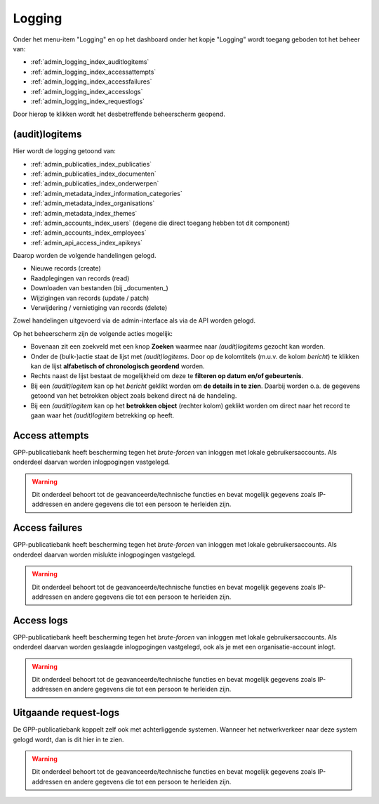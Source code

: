 .. _admin_logging_index:

Logging
=======

Onder het menu-item "Logging" en op het dashboard onder het kopje "Logging" wordt toegang geboden tot het beheer van:

* :ref:`admin_logging_index_auditlogitems`
* :ref:`admin_logging_index_accessattempts`
* :ref:`admin_logging_index_accessfailures`
* :ref:`admin_logging_index_accesslogs`
* :ref:`admin_logging_index_requestlogs`

Door hierop te klikken wordt het desbetreffende beheerscherm geopend.

.. _admin_logging_index_auditlogitems:

(audit)logitems
---------------
Hier wordt de logging getoond van:

* :ref:`admin_publicaties_index_publicaties`
* :ref:`admin_publicaties_index_documenten`
* :ref:`admin_publicaties_index_onderwerpen`
* :ref:`admin_metadata_index_information_categories`
* :ref:`admin_metadata_index_organisations`
* :ref:`admin_metadata_index_themes`
* :ref:`admin_accounts_index_users` (degene die direct toegang hebben tot dit component)
* :ref:`admin_accounts_index_employees`
* :ref:`admin_api_access_index_apikeys`

Daarop worden de volgende handelingen gelogd. 

* Nieuwe records (create)
* Raadplegingen van records (read)
* Downloaden van bestanden (bij _documenten_)
* Wijzigingen van records (update / patch)
* Verwijdering / vernietiging van records (delete)

Zowel handelingen uitgevoerd via de admin-interface als via de API worden gelogd.

Op het beheerscherm zijn de volgende acties mogelijk:

* Bovenaan zit een zoekveld met een knop **Zoeken** waarmee naar *(audit)logitems* gezocht kan worden.
* Onder de (bulk-)actie staat de lijst met *(audit)logitems*. Door op de kolomtitels (m.u.v. de kolom `bericht`) te klikken kan de lijst **alfabetisch of chronologisch geordend** worden.
* Rechts naast de lijst bestaat de mogelijkheid om deze te **filteren op datum en/of gebeurtenis**.
* Bij een *(audit)logitem* kan op het `bericht` geklikt worden om **de details in te zien**. Daarbij worden o.a. de gegevens getoond van het betrokken object zoals bekend direct ná de handeling.
* Bij een *(audit)logitem* kan op het **betrokken object** (rechter kolom) geklikt worden om direct naar het record te gaan waar het *(audit)logitem* betrekking op heeft.

.. _admin_logging_index_accessattempts:

Access attempts
---------------

GPP-publicatiebank heeft bescherming tegen het *brute-forcen* van inloggen met lokale
gebruikersaccounts. Als onderdeel daarvan worden inlogpogingen vastgelegd.

.. warning:: Dit onderdeel behoort tot de geavanceerde/technische functies en bevat
   mogelijk gegevens zoals IP-addressen en andere gegevens die tot een persoon
   te herleiden zijn.

.. _admin_logging_index_accessfailures:

Access failures
---------------

GPP-publicatiebank heeft bescherming tegen het *brute-forcen* van inloggen met lokale
gebruikersaccounts. Als onderdeel daarvan worden mislukte inlogpogingen vastgelegd.

.. warning:: Dit onderdeel behoort tot de geavanceerde/technische functies en bevat
   mogelijk gegevens zoals IP-addressen en andere gegevens die tot een persoon
   te herleiden zijn.

.. _admin_logging_index_accesslogs:

Access logs
-----------

GPP-publicatiebank heeft bescherming tegen het *brute-forcen* van inloggen met lokale
gebruikersaccounts. Als onderdeel daarvan worden geslaagde inlogpogingen vastgelegd,
ook als je met een organisatie-account inlogt.

.. warning:: Dit onderdeel behoort tot de geavanceerde/technische functies en bevat
   mogelijk gegevens zoals IP-addressen en andere gegevens die tot een persoon
   te herleiden zijn.

.. _admin_logging_index_requestlogs:

Uitgaande request-logs
----------------------

De GPP-publicatiebank koppelt zelf ook met achterliggende systemen. Wanneer het
netwerkverkeer naar deze system gelogd wordt, dan is dit hier in te zien.

.. warning:: Dit onderdeel behoort tot de geavanceerde/technische functies en bevat
   mogelijk gegevens zoals IP-addressen en andere gegevens die tot een persoon
   te herleiden zijn.
